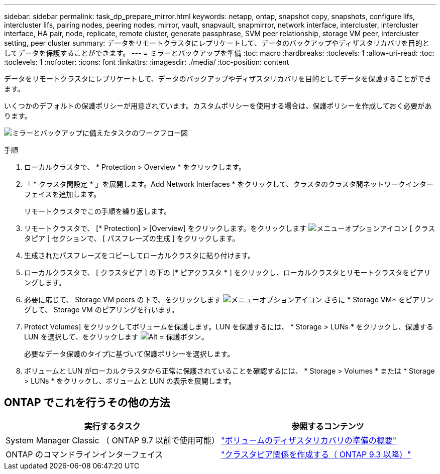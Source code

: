 ---
sidebar: sidebar 
permalink: task_dp_prepare_mirror.html 
keywords: netapp, ontap, snapshot copy, snapshots, configure lifs, intercluster lifs, pairing nodes, peering nodes, mirror, vault, snapvault,  snapmirror, network interface, intercluster, intercluster interface, HA pair, node, replicate, remote cluster, generate passphrase, SVM peer relationship, storage VM peer, intercluster setting, peer cluster 
summary: データをリモートクラスタにレプリケートして、データのバックアップやディザスタリカバリを目的としてデータを保護することができます。 
---
= ミラーとバックアップを準備
:toc: macro
:hardbreaks:
:toclevels: 1
:allow-uri-read: 
:toc: 
:toclevels: 1
:nofooter: 
:icons: font
:linkattrs: 
:imagesdir: ./media/
:toc-position: content


[role="lead"]
データをリモートクラスタにレプリケートして、データのバックアップやディザスタリカバリを目的としてデータを保護することができます。

いくつかのデフォルトの保護ポリシーが用意されています。カスタムポリシーを使用する場合は、保護ポリシーを作成しておく必要があります。

image:workflow_dp_prepare_mirror.gif["ミラーとバックアップに備えたタスクのワークフロー図"]

.手順
. ローカルクラスタで、 * Protection > Overview * をクリックします。
. 「 * クラスタ間設定 * 」を展開します。Add Network Interfaces * をクリックして、クラスタのクラスタ間ネットワークインターフェイスを追加します。
+
リモートクラスタでこの手順を繰り返します。

. リモートクラスタで、 [* Protection] > [Overview] をクリックします。をクリックします image:icon_kabob.gif["メニューオプションアイコン"] [ クラスタピア ] セクションで、 [ パスフレーズの生成 ] をクリックします。
. 生成されたパスフレーズをコピーしてローカルクラスタに貼り付けます。
. ローカルクラスタで、 [ クラスタピア ] の下の [* ピアクラスタ * ] をクリックし、ローカルクラスタとリモートクラスタをピアリングします。
. 必要に応じて、 Storage VM peers の下で、をクリックします image:icon_kabob.gif["メニューオプションアイコン"] さらに * Storage VM* をピアリングして、 Storage VM のピアリングを行います。
. Protect Volumes] をクリックしてボリュームを保護します。LUN を保護するには、 * Storage > LUNs * をクリックし、保護する LUN を選択して、をクリックします image:icon_protect.gif["Alt = 保護ボタン"]。
+
必要なデータ保護のタイプに基づいて保護ポリシーを選択します。

. ボリュームと LUN がローカルクラスタから正常に保護されていることを確認するには、 * Storage > Volumes * または * Storage > LUNs * をクリックし、ボリュームと LUN の表示を展開します。




== ONTAP でこれを行うその他の方法

[cols="2"]
|===
| 実行するタスク | 参照するコンテンツ 


| System Manager Classic （ ONTAP 9.7 以前で使用可能） | link:https://docs.netapp.com/us-en/ontap-sm-classic/volume-disaster-prep/index.html["ボリュームのディザスタリカバリの準備の概要"^] 


| ONTAP のコマンドラインインターフェイス | link:https://docs.netapp.com/us-en/ontap/peering/create-cluster-relationship-93-later-task.html["クラスタピア関係を作成する（ ONTAP 9.3 以降）"^] 
|===